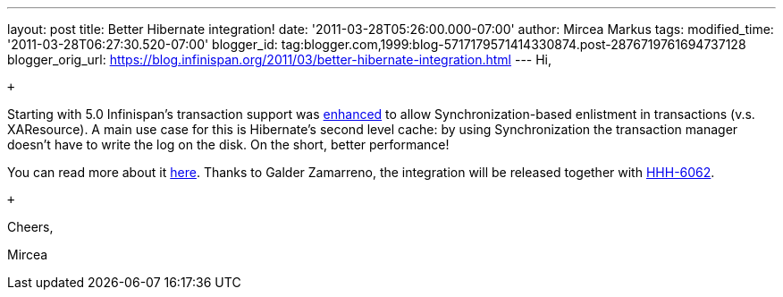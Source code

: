 ---
layout: post
title: Better Hibernate integration!
date: '2011-03-28T05:26:00.000-07:00'
author: Mircea Markus
tags: 
modified_time: '2011-03-28T06:27:30.520-07:00'
blogger_id: tag:blogger.com,1999:blog-5717179571414330874.post-2876719761694737128
blogger_orig_url: https://blog.infinispan.org/2011/03/better-hibernate-integration.html
---
Hi,

 +

Starting with 5.0 Infinispan's transaction support was
https://issues.jboss.org/browse/ISPN-888?focusedCommentId=12592115#comment-12592115[enhanced]
to allow Synchronization-based enlistment in transactions (v.s.
XAResource). A main use case for this is Hibernate's second level cache:
by using Synchronization the transaction manager doesn't have to write
the log on the disk. On the short, better performance!

You can read more about it
http://community.jboss.org/wiki/Infinispantransactions#Enlisting_Synchronization[here].
Thanks to Galder Zamarreno, the integration will be released together
with
http://opensource.atlassian.com/projects/hibernate/browse/HHH-6062[HHH-6062].

 +

Cheers,

Mircea
